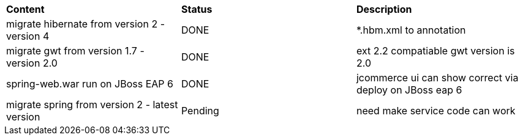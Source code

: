 |=========================================================
|*Content*                                                         |*Status*     |*Description*
|migrate hibernate from version 2 - version 4                      |DONE         | *.hbm.xml to annotation
|migrate gwt from version 1.7 - version 2.0                        |DONE         | ext 2.2 compatiable gwt version is 2.0
|spring-web.war run on JBoss EAP 6                                 |DONE         | jcommerce ui can show correct via deploy on JBoss eap 6
|migrate spring from version 2 - latest version                    |Pending      | need make service code can work
|=========================================================
